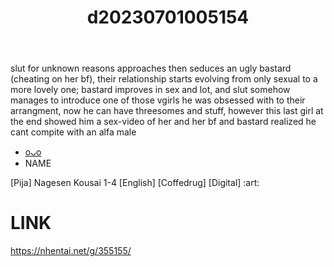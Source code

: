 :PROPERTIES:
:ID:       7ab2e20d-ee71-4683-ba1f-f3742e3ea385
:END:
#+title: d20230701005154
#+filetags: :20230701005154:ntronary:
slut for unknown reasons approaches then seduces an ugly bastard (cheating on her bf), their relationship starts evolving from only sexual to a more lovely one; bastard improves in sex and lot, and slut somehow manages to introduce one of those vgirls he was obsessed with to their arrangment, now he can have threesomes and stuff, however this last girl at the end showed him a sex-video of her and her bf and bastard realized he cant compite with an alfa male
- [[id:5cc93f37-501c-4283-aa66-869388c31174][oᴗo]]
- NAME
[Pija] Nagesen Kousai 1-4 [English] [Coffedrug] [Digital] :art:
* LINK
https://nhentai.net/g/355155/
